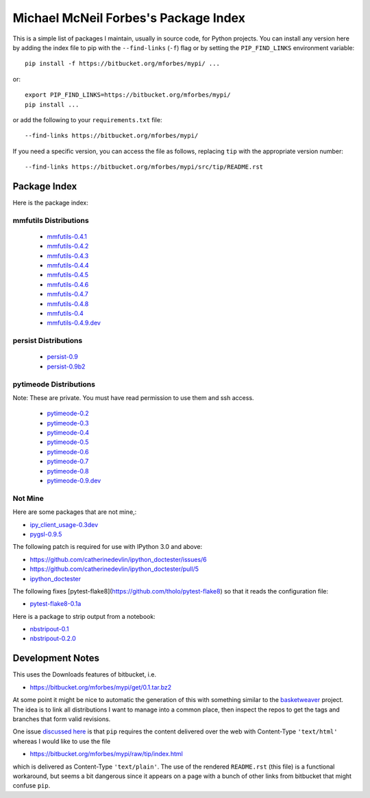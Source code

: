 Michael McNeil Forbes's Package Index
=====================================

This is a simple list of packages I maintain, usually in source code, for
Python projects.  You can install any version here by adding the index file to
pip with the ``--find-links`` (``-f``) flag or by setting the
``PIP_FIND_LINKS`` environment variable::

   pip install -f https://bitbucket.org/mforbes/mypi/ ...

or::

   export PIP_FIND_LINKS=https://bitbucket.org/mforbes/mypi/
   pip install ...

or add the following to your ``requirements.txt`` file::

   --find-links https://bitbucket.org/mforbes/mypi/

If you need a specific version, you can access the file as follows,
replacing ``tip`` with the appropriate version number::

   --find-links https://bitbucket.org/mforbes/mypi/src/tip/README.rst


Package Index
+++++++++++++

Here is the package index:

mmfutils Distributions
----------------------
 * `mmfutils-0.4.1 <https://bitbucket.org/mforbes/mmfutils/get/0.4.1.tar.bz2#egg=mmfutils-0.4.1>`_
 * `mmfutils-0.4.2 <https://bitbucket.org/mforbes/mmfutils/get/0.4.2.tar.bz2#egg=mmfutils-0.4.2>`_
 * `mmfutils-0.4.3 <https://bitbucket.org/mforbes/mmfutils/get/0.4.3.tar.bz2#egg=mmfutils-0.4.3>`_
 * `mmfutils-0.4.4 <https://bitbucket.org/mforbes/mmfutils/get/0.4.4.tar.bz2#egg=mmfutils-0.4.4>`_
 * `mmfutils-0.4.5 <https://bitbucket.org/mforbes/mmfutils/get/0.4.5.tar.bz2#egg=mmfutils-0.4.5>`_
 * `mmfutils-0.4.6 <https://bitbucket.org/mforbes/mmfutils/get/0.4.6.tar.bz2#egg=mmfutils-0.4.6>`_
 * `mmfutils-0.4.7 <https://bitbucket.org/mforbes/mmfutils/get/0.4.7.tar.bz2#egg=mmfutils-0.4.7>`_
 * `mmfutils-0.4.8 <https://bitbucket.org/mforbes/mmfutils/get/0.4.8.tar.bz2#egg=mmfutils-0.4.8>`_
 * `mmfutils-0.4 <https://bitbucket.org/mforbes/mmfutils/get/0.4.tar.bz2#egg=mmfutils-0.4>`_
 * `mmfutils-0.4.9.dev <hg+https://bitbucket.org/mforbes/mmfutils-fork@0.4.9#egg=mmfutils-0.4.9.dev>`_


persist Distributions
---------------------
 * `persist-0.9 <https://bitbucket.org/mforbes/persist/get/0.9.tar.bz2#egg=persist-0.9>`_
 * `persist-0.9b2 <https://bitbucket.org/mforbes/persist/get/0.9b2.tar.bz2#egg=persist-0.9b2>`_


pytimeode Distributions
-----------------------
Note: These are private.  You must have read permission to use them and ssh
access.

 * `pytimeode-0.2 <hg+ssh://hg@bitbucket.org/mforbes/pytimeode@0.2#egg=pytimeode-0.2>`_
 * `pytimeode-0.3 <hg+ssh://hg@bitbucket.org/mforbes/pytimeode@0.3#egg=pytimeode-0.3>`_
 * `pytimeode-0.4 <hg+ssh://hg@bitbucket.org/mforbes/pytimeode@0.4#egg=pytimeode-0.4>`_
 * `pytimeode-0.5 <hg+ssh://hg@bitbucket.org/mforbes/pytimeode@0.5#egg=pytimeode-0.5>`_
 * `pytimeode-0.6 <hg+ssh://hg@bitbucket.org/mforbes/pytimeode@0.6#egg=pytimeode-0.6>`_
 * `pytimeode-0.7 <hg+ssh://hg@bitbucket.org/mforbes/pytimeode@0.7#egg=pytimeode-0.7>`_
 * `pytimeode-0.8 <hg+ssh://hg@bitbucket.org/mforbes/pytimeode@0.8#egg=pytimeode-0.8>`_
 * `pytimeode-0.9.dev <hg+ssh://hg@bitbucket.org/mforbes/pytimeode@0.9#egg=pytimeode-0.9.dev0>`_
   
Not Mine
--------
Here are some packages that are not mine,:

* `ipy_client_usage-0.3dev <git+https://github.com/mforbes/ipy_client_usage.git#egg=ipy_client_usage-0.3dev>`_

* `pygsl-0.9.5 <http://downloads.sourceforge.net/project/pygsl/pygsl/pygsl-0.9.5/pygsl-0.9.5.tar.gz#egg=pygsl-0.9.5>`_

The following patch is required for use with IPython 3.0 and above:

* https://github.com/catherinedevlin/ipython_doctester/issues/6
* https://github.com/catherinedevlin/ipython_doctester/pull/5
* `ipython_doctester <git+https://github.com/jhamrick/ipython_doctester.git@update-display-data#egg=ipython_doctester>`_

The following fixes
[pytest-flake8](https://github.com/tholo/pytest-flake8) so that it
reads the configuration file:

* `pytest-flake8-0.1a <git+https://github.com/mdevlamynck/pytest-flake8.git#egg=pytest-flake8-0.1a>`_

Here is a package to strip output from a notebook:

* `nbstripout-0.1 <git+https://github.com/kynan/nbstripout.git#egg=nbstripout-0.1>`_
* `nbstripout-0.2.0 <git+https://github.com/mforbes/nbstripout.git@0.2.0#egg=nbstripout-0.2.0>`_

Development Notes
+++++++++++++++++

This uses the Downloads features of bitbucket, i.e.

* https://bitbucket.org/mforbes/mypi/get/0.1.tar.bz2

At some point it might be nice to automatic the generation of this with
something similar to the `basketweaver
<https://pypi.python.org/pypi/basketweaver/>`_ project.  The idea is to link
all distributions I want to manage into a common place, then inspect the
repos to get the tags and branches that form valid revisions.

One issue `discussed here
<https://groups.google.com/forum/#!topic/python-virtualenv/JO135HL9S7s>`_ is
that ``pip`` requires the content delivered over the web with Content-Type
``'text/html'`` whereas I would like to use the file

* https://bitbucket.org/mforbes/mypi/raw/tip/index.html

which is delivered as Content-Type ``'text/plain'``.  The use of the rendered
``README.rst`` (this file) is a functional workaround, but seems a bit
dangerous since it appears on a page with a bunch of other links from bitbucket
that might confuse ``pip``.
